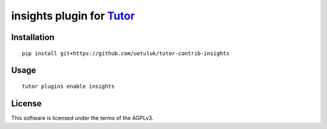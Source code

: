 insights plugin for `Tutor <https://docs.tutor.overhang.io>`__
===================================================================================

Installation
------------

::

    pip install git+https://github.com/uetuluk/tutor-contrib-insights

Usage
-----

::

    tutor plugins enable insights


License
-------

This software is licensed under the terms of the AGPLv3.